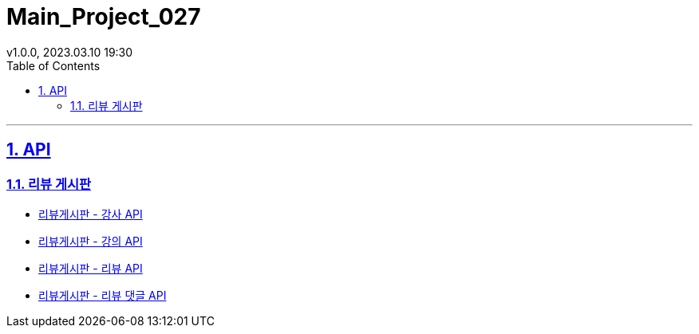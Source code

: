 = Main_Project_027
:sectnums:
:toc: left
:toclevels: 4
:toc-title: Table of Contents
:source-highlighter: highlightjs
:sectlinks:
:pdf-fontsdir: src/asciidoc/fonts
v1.0.0, 2023.03.10 19:30

'''
== API
=== 리뷰 게시판
* link:review-board-teacher.html[리뷰게시판 - 강사 API]
* link:review-board-lecture.html[리뷰게시판 - 강의 API]
* link:review-board-post.html[리뷰게시판 - 리뷰 API]
* link:review-board-comment.html[리뷰게시판 - 리뷰 댓글 API]
